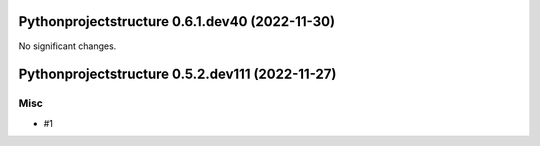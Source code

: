 Pythonprojectstructure 0.6.1.dev40 (2022-11-30)
===============================================

No significant changes.


Pythonprojectstructure 0.5.2.dev111 (2022-11-27)
================================================

Misc
----

- #1
